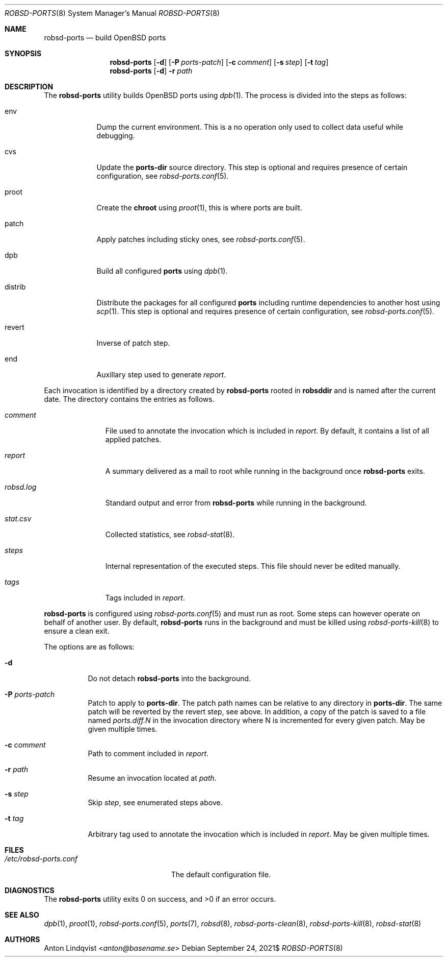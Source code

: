 .Dd $Mdocdate: September 24 2021$
.Dt ROBSD-PORTS 8
.Os
.Sh NAME
.Nm robsd-ports
.Nd build OpenBSD ports
.Sh SYNOPSIS
.Nm robsd-ports
.Op Fl d
.Op Fl P Ar ports-patch
.Op Fl c Ar comment
.Op Fl s Ar step
.Op Fl t Ar tag
.Nm robsd-ports
.Op Fl d
.Fl r Ar path
.Sh DESCRIPTION
The
.Nm
utility builds
.Ox
ports using
.Xr dpb 1 .
The process is divided into the steps as follows:
.Bl -tag -width distrib
.It env
Dump the current environment.
This is a no operation only used to collect data useful while debugging.
.It cvs
Update the
.Ic ports-dir
source directory.
This step is optional and requires presence of certain configuration, see
.Xr robsd-ports.conf 5 .
.It proot
Create the
.Ic chroot
using
.Xr proot 1 ,
this is where ports are built.
.It patch
Apply patches including sticky ones, see
.Xr robsd-ports.conf 5 .
.It dpb
Build all configured
.Ic ports
using
.Xr dpb 1 .
.It distrib
Distribute the packages for all configured
.Ic ports
including runtime dependencies to another host using
.Xr scp 1 .
This step is optional and requires presence of certain configuration, see
.Xr robsd-ports.conf 5 .
.It revert
Inverse of patch step.
.It end
Auxillary step used to generate
.Pa report .
.El
.Pp
Each invocation is identified by a directory created by
.Nm
rooted in
.Ic robsddir
and is named after the current date.
The directory contains the entries as follows.
.Bl -tag -width robsd.log
.It Pa comment
File used to annotate the invocation which is included in
.Pa report .
By default, it contains a list of all applied patches.
.It Pa report
A summary delivered as a mail to root while running in the background once
.Nm
exits.
.It Pa robsd.log
Standard output and error from
.Nm
while running in the background.
.It Pa stat.csv
Collected statistics, see
.Xr robsd-stat 8 .
.It Pa steps
Internal representation of the executed steps.
This file should never be edited manually.
.It Pa tags
Tags included in
.Pa report .
.El
.Pp
.Nm
is configured using
.Xr robsd-ports.conf 5
and must run as root.
Some steps can however operate on behalf of another user.
By default,
.Nm
runs in the background and must be killed using
.Xr robsd-ports-kill 8
to ensure a clean exit.
.Pp
The options are as follows:
.Bl -tag -width Ds
.It Fl d
Do not detach
.Nm
into the background.
.It Fl P Ar ports-patch
Patch to apply to
.Ic ports-dir .
The patch path names can be relative to any directory in
.Ic ports-dir .
The same patch will be reverted by the revert step, see above.
In addition, a copy of the patch is saved to a file named
.Pa ports.diff.N
in the invocation directory where N is incremented for every given patch.
May be given multiple times.
.It Fl c Ar comment
Path to comment included in
.Pa report .
.It Fl r Ar path
Resume an invocation located at
.Ar path .
.It Fl s Ar step
Skip
.Ar step ,
see enumerated steps above.
.It Fl t Ar tag
Arbitrary tag used to annotate the invocation which is included in
.Pa report .
May be given multiple times.
.El
.Sh FILES
.Bl -tag -width /etc/robsd-ports.conf
.It Pa /etc/robsd-ports.conf
The default configuration file.
.El
.Sh DIAGNOSTICS
.Ex -std
.Sh SEE ALSO
.Xr dpb 1 ,
.Xr proot 1 ,
.Xr robsd-ports.conf 5 ,
.Xr ports 7 ,
.Xr robsd 8 ,
.Xr robsd-ports-clean 8 ,
.Xr robsd-ports-kill 8 ,
.Xr robsd-stat 8
.Sh AUTHORS
.An Anton Lindqvist Aq Mt anton@basename.se
